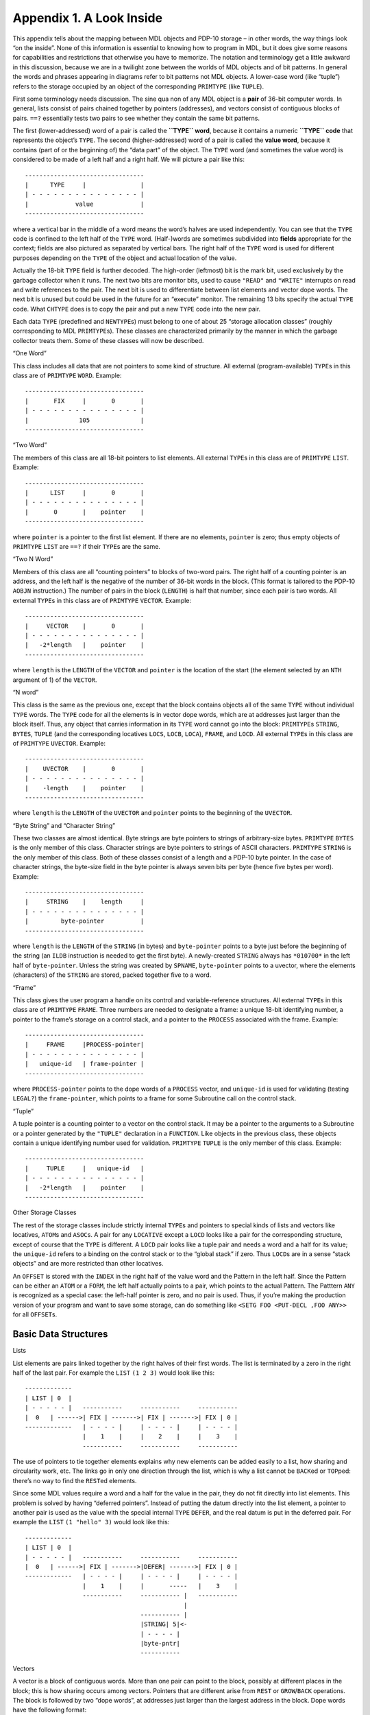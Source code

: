 Appendix 1. A Look Inside
=========================

This appendix tells about the mapping between MDL objects and PDP-10
storage – in other words, the way things look “on the inside”. None of
this information is essential to knowing how to program in MDL, but it
does give some reasons for capabilities and restrictions that otherwise
you have to memorize. The notation and terminology get a little awkward
in this discussion, because we are in a twilight zone between the worlds
of MDL objects and of bit patterns. In general the words and phrases
appearing in diagrams refer to bit patterns not MDL objects. A
lower-case word (like “tuple”) refers to the storage occupied by an
object of the corresponding ``PRIMTYPE`` (like ``TUPLE``).

First some terminology needs discussion. The sine qua non of any MDL
object is a **pair** of 36-bit computer words. In general, lists consist
of pairs chained together by pointers (addresses), and vectors consist
of contiguous blocks of pairs. ``==?`` essentially tests two pairs to
see whether they contain the same bit patterns.

The first (lower-addressed) word of a pair is called the **``TYPE``
word**, because it contains a numeric **``TYPE`` code** that represents
the object’s ``TYPE``. The second (higher-addressed) word of a pair is
called the **value word**, because it contains (part of or the beginning
of) the “data part” of the object. The ``TYPE`` word (and sometimes the
value word) is considered to be made of a left half and a right half. We
will picture a pair like this:

::

    ---------------------------------
    |      TYPE     |               |
    | - - - - - - - - - - - - - - - |
    |             value             |
    ---------------------------------

where a vertical bar in the middle of a word means the word’s halves are
used independently. You can see that the ``TYPE`` code is confined to
the left half of the ``TYPE`` word. (Half-)words are sometimes
subdivided into **fields** appropriate for the context; fields are also
pictured as separated by vertical bars. The right half of the ``TYPE``
word is used for different purposes depending on the ``TYPE`` of the
object and actual location of the value.

Actually the 18-bit ``TYPE`` field is further decoded. The high-order
(leftmost) bit is the mark bit, used exclusively by the garbage
collector when it runs. The next two bits are monitor bits, used to
cause ``"READ"`` and ``"WRITE"`` interrupts on read and write references
to the pair. The next bit is used to differentiate between list elements
and vector dope words. The next bit is unused but could be used in the
future for an “execute” monitor. The remaining 13 bits specify the
actual ``TYPE`` code. What ``CHTYPE`` does is to copy the pair and put a
new ``TYPE`` code into the new pair.

Each data ``TYPE`` (predefined and ``NEWTYPE``\ s) must belong to one of
about 25 “storage allocation classes” (roughly corresponding to MDL
``PRIMTYPE``\ s). These classes are characterized primarily by the
manner in which the garbage collector treats them. Some of these classes
will now be described.

“One Word”

This class includes all data that are not pointers to some kind of
structure. All external (program-available) ``TYPE``\ s in this class
are of ``PRIMTYPE`` ``WORD``. Example:

::

    ---------------------------------
    |       FIX     |       0       |
    | - - - - - - - - - - - - - - - |
    |              105              |
    ---------------------------------

“Two Word”

The members of this class are all 18-bit pointers to list elements. All
external ``TYPE``\ s in this class are of ``PRIMTYPE`` ``LIST``.
Example:

::

    ---------------------------------
    |      LIST     |       0       |
    | - - - - - - - - - - - - - - - |
    |       0       |    pointer    |
    ---------------------------------

where ``pointer`` is a pointer to the first list element. If there are
no elements, ``pointer`` is zero; thus empty objects of ``PRIMTYPE``
``LIST`` are ``==?`` if their ``TYPE``\ s are the same.

“Two N Word”

Members of this class are all “counting pointers” to blocks of two-word
pairs. The right half of a counting pointer is an address, and the left
half is the negative of the number of 36-bit words in the block. (This
format is tailored to the PDP-10 ``AOBJN`` instruction.) The number of
pairs in the block (``LENGTH``) is half that number, since each pair is
two words. All external ``TYPE``\ s in this class are of ``PRIMTYPE``
``VECTOR``. Example:

::

    ---------------------------------
    |     VECTOR    |       0       |
    | - - - - - - - - - - - - - - - |
    |   -2*length   |    pointer    |
    ---------------------------------

where ``length`` is the ``LENGTH`` of the ``VECTOR`` and ``pointer`` is
the location of the start (the element selected by an ``NTH`` argument
of 1) of the ``VECTOR``.

“N word”

This class is the same as the previous one, except that the block
contains objects all of the same ``TYPE`` without individual ``TYPE``
words. The ``TYPE`` code for all the elements is in vector dope words,
which are at addresses just larger than the block itself. Thus, any
object that carries information in its ``TYPE`` word cannot go into the
block: ``PRIMTYPE``\ s ``STRING``, ``BYTES``, ``TUPLE`` (and the
corresponding locatives ``LOCS``, ``LOCB``, ``LOCA``), ``FRAME``, and
``LOCD``. All external ``TYPE``\ s in this class are of ``PRIMTYPE``
``UVECTOR``. Example:

::

    ---------------------------------
    |    UVECTOR    |       0       |
    | - - - - - - - - - - - - - - - |
    |    -length    |    pointer    |
    ---------------------------------

where ``length`` is the ``LENGTH`` of the ``UVECTOR`` and ``pointer``
points to the beginning of the ``UVECTOR``.

“Byte String” and “Character String”

These two classes are almost identical. Byte strings are byte pointers
to strings of arbitrary-size bytes. ``PRIMTYPE`` ``BYTES`` is the only
member of this class. Character strings are byte pointers to strings of
ASCII characters. ``PRIMTYPE`` ``STRING`` is the only member of this
class. Both of these classes consist of a length and a PDP-10 byte
pointer. In the case of character strings, the byte-size field in the
byte pointer is always seven bits per byte (hence five bytes per word).
Example:

::

    ---------------------------------
    |     STRING    |    length     |
    | - - - - - - - - - - - - - - - |
    |         byte-pointer          |
    ---------------------------------

where ``length`` is the ``LENGTH`` of the ``STRING`` (in bytes) and
``byte-pointer`` points to a byte just before the beginning of the
string (an ``ILDB`` instruction is needed to get the first byte). A
newly-created ``STRING`` always has ``*010700*`` in the left half of
``byte-pointer``. Unless the string was created by ``SPNAME``,
``byte-pointer`` points to a uvector, where the elements (characters) of
the ``STRING`` are stored, packed together five to a word.

“Frame”

This class gives the user program a handle on its control and
variable-reference structures. All external ``TYPE``\ s in this class
are of ``PRIMTYPE`` ``FRAME``. Three numbers are needed to designate a
frame: a unique 18-bit identifying number, a pointer to the frame’s
storage on a control stack, and a pointer to the ``PROCESS`` associated
with the frame. Example:

::

    ---------------------------------
    |     FRAME     |PROCESS-pointer|
    | - - - - - - - - - - - - - - - |
    |   unique-id   | frame-pointer |
    ---------------------------------

where ``PROCESS-pointer`` points to the dope words of a ``PROCESS``
vector, and ``unique-id`` is used for validating (testing ``LEGAL?``)
the ``frame-pointer``, which points to a frame for some Subroutine call
on the control stack.

“Tuple”

A tuple pointer is a counting pointer to a vector on the control stack.
It may be a pointer to the arguments to a Subroutine or a pointer
generated by the ``"TUPLE"`` declaration in a ``FUNCTION``. Like objects
in the previous class, these objects contain a unique identifying number
used for validation. ``PRIMTYPE`` ``TUPLE`` is the only member of this
class. Example:

::

    ---------------------------------
    |     TUPLE     |   unique-id   |
    | - - - - - - - - - - - - - - - |
    |   -2*length   |    pointer    |
    ---------------------------------

Other Storage Classes

The rest of the storage classes include strictly internal ``TYPE``\ s
and pointers to special kinds of lists and vectors like locatives,
``ATOM``\ s and ``ASOC``\ s. A pair for any ``LOCATIVE`` except a
``LOCD`` looks like a pair for the corresponding structure, except of
course that the ``TYPE`` is different. A ``LOCD`` pair looks like a
tuple pair and needs a word and a half for its value; the ``unique-id``
refers to a binding on the control stack or to the “global stack” if
zero. Thus ``LOCD``\ s are in a sense “stack objects” and are more
restricted than other locatives.

An ``OFFSET`` is stored with the ``INDEX`` in the right half of the
value word and the Pattern in the left half. Since the Pattern can be
either an ``ATOM`` or a ``FORM``, the left half actually points to a
pair, which points to the actual Pattern. The Patttern ``ANY`` is
recognized as a special case: the left-half pointer is zero, and no pair
is used. Thus, if you’re making the production version of your program
and want to save some storage, can do something like
``<SETG FOO <PUT-DECL ,FOO ANY>>`` for all ``OFFSET``\ s.

Basic Data Structures
---------------------

Lists

List elements are pairs linked together by the right halves of their
first words. The list is terminated by a zero in the right half of the
last pair. For example the ``LIST`` ``(1 2 3)`` would look like this:

::

    -------------
    | LIST | 0  |
    | - - - - - |   -----------     -----------     -----------
    |  0   | ------>| FIX | ------->| FIX | ------->| FIX | 0 |
    -------------   | - - - - |     | - - - - |     | - - - - |
                    |    1    |     |    2    |     |    3    |
                    -----------     -----------     -----------

The use of pointers to tie together elements explains why new elements
can be added easily to a list, how sharing and circularity work, etc.
The links go in only one direction through the list, which is why a list
cannot be ``BACK``\ ed or ``TOP``\ ped: there’s no way to find the
``REST``\ ed elements.

Since some MDL values require a word and a half for the value in the
pair, they do not fit directly into list elements. This problem is
solved by having “deferred pointers”. Instead of putting the datum
directly into the list element, a pointer to another pair is used as the
value with the special internal ``TYPE`` ``DEFER``, and the real datum
is put in the deferred pair. For example the ``LIST`` ``(1 "hello" 3)``
would look like this:

::

    -------------
    | LIST | 0  |
    | - - - - - |   -----------     -----------     -----------
    |  0   | ------>| FIX | ------->|DEFER| ------->| FIX | 0 |
    -------------   | - - - - |     | - - - - |     | - - - - |
                    |    1    |     |       -----   |    3    |
                    -----------     ----------- |   -----------
                                                |
                                    ----------- |
                                    |STRING| 5|<-
                                    | - - - - |
                                    |byte-pntr|
                                    -----------

Vectors

A vector is a block of contiguous words. More than one pair can point to
the block, possibly at different places in the block; this is how
sharing occurs among vectors. Pointers that are different arise from
``REST`` or ``GROW``/``BACK`` operations. The block is followed by two
“dope words”, at addresses just larger than the largest address in the
block. Dope words have the following format:

::

    /                               /
    |                               |
    |                               |
    ---------------------------------
    |      type     |      grow     |
    | - - - - - - - - - - - - - - - |
    |     length    |       gc      |
    ---------------------------------

The various fields have the following meanings:

``type`` – The fourth bit from the left (the “vector bit”, ``40000``
octal) is always one, to distinguish these vector dope words from a
``TYPE``/value pair.

If the high-order bit is zero, then the vector is a ``UVECTOR``, and the
remaining bits specify the uniform ``TYPE`` of the elements. ``CHUTYPE``
just puts a new ``TYPE`` code in this field. Each element is limited to
a one-word value: clearly ``PRIMTYPE`` ``STRING``\ s and ``BYTES``\ es
and stack objects can’t go in uniform vectors.

If the high-order bit is one and the ``TYPE`` bits are zero, then this
is a regular ``VECTOR``.

If the high-order bit is one and the ``TYPE`` bits are not all zero,
then this is either an ``ATOM``, a ``PROCESS``, an ``ASOC``, or a
``TEMPLATE``. The special internal format of these objects will be
described a little later in this appendix.

``length`` – The high-order bit is the mark bit, used by the garbage
collector. The rest of this field specifies the number of words in the
block, including the dope words. This differs from the length given in
pairs pointing to this vector, since such pairs may be the result of
``REST`` operations.

``grow`` – This is actually two nine-bit fields, specifying either
growth or shrinkage at both the high and low ends of the vector. The
fields are usually set only when a stack must be grown or shrunk.

``gc`` – This is used by the garbage collector to specify where this
vector is moving during compaction.

Examples (numbers in octal): the ``VECTOR`` ``[1 "bye" 3]`` looks like:

::

    ---------------
    | VECTOR |  0 |
    | - - - - - - |         -----------------
    |   -6   |  ----------->|  FIX  |       |
    ---------------         | - - - - - - - |
                            |       1       |
                            -----------------
                            | STRING |  3   |
                            | - - - - - - - |
                            |  byte pointer |
                            -----------------
                            |  FIX  |       |
                            | - - - - - - - |
                            |       3       |
                            -----------------
                            | 440000 |  0   |
                            | - - - - - - - |
                            |   10   |      |
                            -----------------

The ``UVECTOR`` ``![-1 7 -4!]`` looks like:

::

    ---------------
    | UVECTOR | 0 |
    | - - - - - - |         -----------------
    |   -3    | ----------->|       -1      |
    ---------------         -----------------
                            |        7      |
                            -----------------
                            |       -4      |
                            -----------------
                            | 40000+FIX | 0 |
                            | - - - - - - - |
                            |   5       |   |
                            -----------------

Atoms

Internally, atoms are special vector-like objects. An atom contains a
value cell (the first two words of the block, filled in whenever the
global or local value of the ``ATOM`` is referenced and is not already
there), an ``OBLIST`` pointer, and a print name (``PNAME``), in the
following format:

::

    ---------------------------------
    |      type     |     bindid    |
    ---------------------------------
    |       pointer-to-value        |
    ---------------------------------
    |       pointer-to-oblist       |
    ---------------------------------
    |           print-name          |
    /                               /
    /                               /
    |(ASCII with NUL padding on end)|
    ---------------------------------
    |      ATOM     |   valid-type  |
    | - - - - - - - - - - - - - - - |
    |     length    |       gc      |
    ---------------------------------

If the type field corresponds to ``TYPE`` ``UNBOUND``, then the ``ATOM``
is locally and globally unbound. (This is different from a pair, where
the same ``TYPE`` ``UNBOUND`` is used to mean unassigned.) If it
corresponds to ``TYPE`` ``LOCI`` (an internal ``TYPE``), then the value
cell points either to the global stack, if ``bindid`` is zero, or to a
local control stack, if ``bindid`` is non-zero. The ``bindid`` field is
used to verify whether the local value pointed to by the value cell is
valid in the current environment. The ``pointer-to-OBLIST`` is either a
counting pointer to an oblist (uvector). a positive offset into the
“transfer vector” (for pure ``ATOM``\ s), or zero, meaning that this
``ATOM`` is not on an ``OBLIST``. The ``valid-type`` field tells whether
or not the ``ATOM`` represents a ``TYPE`` and if so the code for that
``TYPE``: ``grow`` values are never needed for atoms.

Associations

Associations are also special vector-like objects. The first six words
of the block contain ``TYPE``/value pairs for the ``ITEM``,
``INDICATOR`` and ``AVALUE`` of the ``ASOC``. The next word contains
forward and backward pointers in the chain for that bucket of the
association hash table. The last word contains forward and backward
pointers in the chain of all the associations.

::

    ---------------------------------
    |             ITEM              |
    | - - - - - - - - - - - - - - - |
    |             pair              |
    ---------------------------------
    |          INDICATOR            |
    | - - - - - - - - - - - - - - - |
    |             pair              |
    ---------------------------------
    |            AVALUE             |
    | - - - - - - - - - - - - - - - |
    |             pair              |
    ---------------------------------
    |     bucket-chain-pointers     |
    ---------------------------------
    |  association-chain-pointers   |
    ---------------------------------
    |      ASOC     |       0       |
    | - - - - - - - - - - - - - - - |
    |    12 octal   |       gc      |
    ---------------------------------

``PROCESS``\ es

A ``PROCESS`` vector looks exactly like a vector of ``TYPE``/value
pairs. It is different only in that the garbage collector treats it
differently from a normal vector, and it contains extremely volatile
information when the ``PROCESS`` is ``RUNNING``.

Templates

In a template, the number in the type field (left half or first dope
word) identifies to which “storage allocation class” this ``TEMPLATE``
belongs, and it is used to find PDP-10 instructions in internal tables
(frozen uvectors) for performing ``LENGTH``, ``NTH``, and ``PUT``
operations on any object of this ``TYPE``. The programs to build these
tables are not part of the interpreter, but the interpreter does know
how to use them properly. The compiler can put these instructions
directly in compiled programs if a ``TEMPLATE`` is never ``REST``\ ed;
otherwise it must let the interpreter discover the appropriate
instruction. The value word of a template pair contains, not a counting
pointer, but the number of elements that have been ``REST``\ ed off in
the left half and a pointer to the first dope word in the right half.

The Control Stack
-----------------

Accumulators with symbolic names ``AB``, ``TB``, and ``TP`` are all
pointers into the ``RUNNING`` ``PROCESS``\ ’s control stack. ``AB``
(“argument base”) is a pointer to the arguments to the Subroutine now
being run. It is set up by the Subroutine-call mediator, and its old
value is always restored after a mediated Subroutine call returns.
``TB`` (“temporaries base”) points to the frame for the running
Subroutine and also serves as a stack base pointer. The ``TB`` pointer
is really all that is necessary to return from a Subroutine – given a
value to return, for example by ``ERRET`` – since the frame specifies
the entire state of the calling routine. ``TP`` (“temporaries pointer”)
is the actual stack pointer and always points to the current top of the
control stack.

While we’re on the subject of accumulators, we might as well be
complete. Each accumulator contains the value word of a pair, the
corresponding ``TYPE`` words residing in the ``RUNNING`` ``PROCESS``
vector. When a ``PROCESS`` is not ``RUNNING`` (or when the garbage
collector is running), the accumulator contents are stored in the
vector, so that the Objects they point to look like elements of the
``PROCESS`` and thus are not garbage-collectible.

Accumulators ``A``, ``B``, ``C``, ``D``, ``E`` and ``O`` are used almost
entirely as scratch accumulators, and they are not saved or restored
across Subroutine calls. Of course the interrupt machinery always saves
these and all other accumulators. ``A`` and ``B`` are used to return a
pair as the value of a Subroutine call. Other than that special feature,
they are just like the other scratch accumulators.

``M`` and ``R`` are used in running ``RSUBR``\ s. ``M`` is always set up
to point to the start of the ``RSUBR``\ ’s code, which is actually just
a uniform vector of instructions. All jumps and other references to the
code use ``M`` as an index register. This makes the code
location-insensitive, which is necessary because the code uvector will
move around. ``R`` is set up to point to the vector of objects needed by
the ``RSUBR``. This accumulator is necessary because objects in
garbage-collected space can move around, but the pointers to them in the
reference vector are always at the same place relative to its beginning.

``FRM`` is the internal frame pointer, used in compiled code to keep
track of pending Subroutine calls when the control stack is heavily
used. ``P`` is the internal-stack pointer, used primarily for internal
calls in the interpreter.

One of the nicest features of the MDL environment is the uniformity of
the calling and returning sequence. All Subroutines – both built-in
F/SUBRs and compiled ``RSUBR(-ENTRY)``\ s – are called in exactly the
same way and return the same way. Arguments are always passed on the
control stack and results always end up in the same accumulators. For
efficiency reasons, a lot of internal calls within the interpreter
circumvent the calling sequence. However, all calls made by the
interpreter when running user programs go through the standard calling
sequence.

A Subroutine call is initiated by one of three UUOs (PDP-10 instructions
executed by software rather than hardware). ``MCALL`` (“MDL call”) is
used when the number of arguments is known at assemble or compile time,
and this number is less than 16. ``QCALL`` (“quick call”) may be used
if, in addition, an ``RSUBR(-ENTRY)`` is being called that can be called
“quickly” by virtue of its having special information in its reference
vector. ``ACALL`` (“accumulator call”) is used otherwise. The general
method of calling a Subroutine is to ``PUSH`` (a PDP-10 instruction)
pairs representing the arguments onto the control stack via ``TP`` and
then either (1) ``MCALL`` or ``QCALL`` or (2) put the number of
arguments into an accumulator and ``ACALL``. Upon return the object
returned by the Subroutine will be in accumulators ``A`` and ``B``, and
the arguments will have been ``POP``\ ped off the control stack.

The call mediator stores the contents of ``P`` and ``TP`` and the
address of the calling instruction in the current frame (pointed to by
``TB``). It also stores MDL’s “binding pointer” to the topmost binding
in the control stack. (The bindings are linked together through the
control stack so that searching through them is more efficient than
looking at every object on the stack.) This frame now specifies the
entire state of the caller when the call occurred. The mediator then
builds a new frame on the control stack and stores a pointer back to the
caller’s frame (the current contents of ``TB``), a pointer to the
Subroutine being called, and the new contents of ``AB``, which is a
counting pointer to the arguments and is computed from the information
in the ``MCALL`` or ``QCALL`` instruction or the ``ACALL`` accumulator.
``TB`` is then set up to point to the new frame, and its left half is
incremented by one, making a new ``unique-id``. The mediator then
transfers control to the Subroutine.

A control stack frame has seven words as shown:

::

    ---------------------------------
    |     ENTRY     |  called-addr  |
    ---------------------------------
    |   unique-id   |  prev frame   |
    ---------------------------------
    |       argument pointer        |
    ---------------------------------
    |    saved binding pointer      |
    ---------------------------------
    |           saved P             |
    ---------------------------------
    |           saved TP            |
    ---------------------------------
    |    saved calling address      |
    ---------------------------------

The first three words are set up during the call to the Subroutine. The
rest are filled in when this routine calls another Subroutine. The left
half of ``TB`` is incremented every time a Subroutine call occurs and is
used as the ``unique-id`` for the frame, stored in frame and tuple pairs
as mentioned before. Obviously this ``id`` is not strictly unique, since
each 256K calls it wraps around to zero. The right half of ``TB`` is
always left pointing one word past the saved-calling-address word in the
frame. ``TP`` is also left pointing at that word, since that is the top
of the control stack at Subroutine entry. The arguments to the called
Subroutine are below the frame on the control stack (at lower storage
addresses), and the temporaries for the called Subroutine are above the
frame (at higher storage addresses). These arguments and temporaries are
just pairs stored on the control stack while needed: they are all that
remain of ``UNSPECIAL`` values in compiled programs.

The following figure shows what the control stack might look like after
several Subroutine calls.

::

    /               /
    |               |
    -----------------
    |               |
    |  args for S1  |
    |               |
    -----------------
    | frame for S1  |
    ----------------- <--
    |               |   |
    | temps for S1  |   |
    |               |   |
    -----------------   |
    |               |   |
    |  args for S2  |   |
    |               |   |
    -----------------   |
    | frame for S2  | ---
    ----------------- <------
    |               |       |
    | temps for S2  |       |
    |               |       |
    -----------------       |
    |  args for S3  |       |
    -----------------       |
    | frame for S3  | -------
    -----------------
    |               |
    | temps for S3  |
    |               |
    |               |
    -----------------
          (top)

The above figure shows the frames all linked together through the
control stack (the “execution path”), so that it is easy to return to
the caller of a given Subroutine (``ERRET`` or ``RETRY``).

Subroutine exit is accomplished simply by the call mediator, which loads
the right half of ``TB`` from the previous frame pointer, restores the
“binding pointer”, ``P``, and ``TP``, and transfers control back to the
instruction following the saved calling address.

Variable Bindings
-----------------

All local ``ATOM`` values are kept on the control stack of the
``PROCESS`` to which they are local. As described before, the atom
contains a word that points to the value on the control stack. The
pointer is actually to a six-word “binding block” on the control stack.
Binding blocks have the following format:

::

    ---------------------------------
    | BIND or UBIND |      prev     |
    ---------------------------------
    |        pointer to ATOM        |
    ---------------------------------
    |             value             |
    | - - - - - - - - - - - - - - - |
    |             pair              |
    ---------------------------------
    |     decl      |   unique-id   |
    ---------------------------------
    |       previous-binding        |
    ---------------------------------

where:

-  ``BIND`` means this is a binding for a ``SPECIAL`` ``ATOM`` (the only
   kind used by compiled programs), and ``UBIND`` means this is a
   binding for an ``UNSPECIAL`` ``ATOM`` – for ``SPECIAL`` checking by
   the interpreter;
-  ``prev`` points to the closest previous binding block for any
   ``ATOM`` (the “access path” – ``UNWIND`` objects are also linked in
   this chain);
-  ``decl`` points to a ``DECL`` associated with this value, for
   ``SET(LOC)`` to check;
-  ``unique-id`` is used for validation of this block; and
-  ``previous-binding`` points to the closest previous binding for this
   ``ATOM`` (used in unbinding).

Bindings are generated by an internal subroutine called ``SPECBIND``
(name comes from ``SPECIAL``). The caller to ``SPECBIND`` ``PUSH``\ es
consecutive six-word blocks onto the control stack via ``TP`` before
calling ``SPECBIND``. The first word of each block contains the ``TYPE``
code for ``ATOM`` in its left half and all ones in its right half.
``SPECBIND`` uses this bit pattern to identify the binding blocks.
``SPECBIND``\ ’s caller also fills in the next three words and leaves
the last two words empty. ``SPECBIND`` fills in the rest and leaves the
“binding pointer” pointing at the topmost binding on the control stack.
``SPECBIND`` also stores a pointer to the current binding in the value
cell of the atom.

Unbinding is accomplished during Subroutine return. When the previous
frame is being restored, the call mediator checks to see if the saved
“binding pointer” and the current one are different; if they are,
``SPECSTORE`` is called. ``SPECSTORE`` runs through the binding blocks,
restoring old value pointers in atoms until the “binding pointer” is
equal to the one saved in the frame.

Obviously variable binding is more complicated than this, because
``ATOM``\ s can have both local and global values and even different
local values in different ``PROCESS``\ es. The solution to all of these
additional problems lies in the ``bindid`` field of the atom. Each
``PROCESS`` vector also contains a current ``bindid``. Whenever an
ATOM’s local value is desired, the ``RUNNING`` ``PROCESS``\ ’s
``bindid`` is checked against that of the atom: if they are the same,
the atom points to the current value; if not, the current
``PROCESS``\ ’s control stack must be searched to find a binding block
for this ``ATOM``. This binding scheme might be called “shallow
binding”. The searching is facilitated by having all binding blocks
linked together. Accessing global variables is accomplished in a similar
way, using a ``VECTOR`` that is referred to as the “global stack”. The
global stack has only an ``ATOM`` and a value slot for each variable,
since global values never get rebound.

``EVAL`` with respect to a different environment causes some additional
problems. Whenever this kind of ``EVAL`` is done, a brand new ``bindid``
is generated, forcing all current local value cells of atoms to appear
invalid. Local values must now be obtained by searching the control
stack, which is inefficient compared to just pulling them out of the
atoms. (The greatest inefficiency occurs when an ``ATOM``\ ’s ``LVAL``
is never accessed twice in a row in the same environment.) A special
block is built on the control stack and linked into the binding-block
chain. This block is called a “skip block” or “environment splice”, and
it diverts the “access path” to the new environment, causing searches to
become relative to this new environment.
